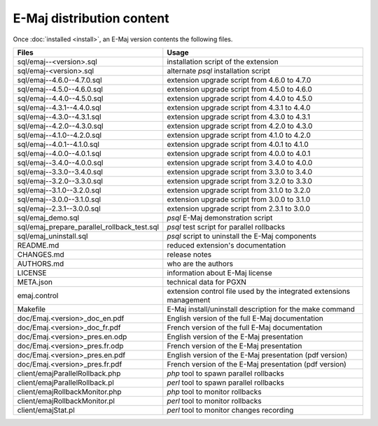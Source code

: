 E-Maj distribution content
==========================

Once :doc:`installed <install>`, an E-Maj version contents the following files.

+---------------------------------------------+---------------------------------------------------------------------+
| Files                                       | Usage                                                               |
+=============================================+=====================================================================+
| sql/emaj--<version>.sql                     | installation script of the extension                                |
+---------------------------------------------+---------------------------------------------------------------------+
| sql/emaj-<version>.sql                      | alternate *psql* installation script                                |
+---------------------------------------------+---------------------------------------------------------------------+
| sql/emaj--4.6.0--4.7.0.sql                  | extension upgrade script from 4.6.0 to 4.7.0                        |
+---------------------------------------------+---------------------------------------------------------------------+
| sql/emaj--4.5.0--4.6.0.sql                  | extension upgrade script from 4.5.0 to 4.6.0                        |
+---------------------------------------------+---------------------------------------------------------------------+
| sql/emaj--4.4.0--4.5.0.sql                  | extension upgrade script from 4.4.0 to 4.5.0                        |
+---------------------------------------------+---------------------------------------------------------------------+
| sql/emaj--4.3.1--4.4.0.sql                  | extension upgrade script from 4.3.1 to 4.4.0                        |
+---------------------------------------------+---------------------------------------------------------------------+
| sql/emaj--4.3.0--4.3.1.sql                  | extension upgrade script from 4.3.0 to 4.3.1                        |
+---------------------------------------------+---------------------------------------------------------------------+
| sql/emaj--4.2.0--4.3.0.sql                  | extension upgrade script from 4.2.0 to 4.3.0                        |
+---------------------------------------------+---------------------------------------------------------------------+
| sql/emaj--4.1.0--4.2.0.sql                  | extension upgrade script from 4.1.0 to 4.2.0                        |
+---------------------------------------------+---------------------------------------------------------------------+
| sql/emaj--4.0.1--4.1.0.sql                  | extension upgrade script from 4.0.1 to 4.1.0                        |
+---------------------------------------------+---------------------------------------------------------------------+
| sql/emaj--4.0.0--4.0.1.sql                  | extension upgrade script from 4.0.0 to 4.0.1                        |
+---------------------------------------------+---------------------------------------------------------------------+
| sql/emaj--3.4.0--4.0.0.sql                  | extension upgrade script from 3.4.0 to 4.0.0                        |
+---------------------------------------------+---------------------------------------------------------------------+
| sql/emaj--3.3.0--3.4.0.sql                  | extension upgrade script from 3.3.0 to 3.4.0                        |
+---------------------------------------------+---------------------------------------------------------------------+
| sql/emaj--3.2.0--3.3.0.sql                  | extension upgrade script from 3.2.0 to 3.3.0                        |
+---------------------------------------------+---------------------------------------------------------------------+
| sql/emaj--3.1.0--3.2.0.sql                  | extension upgrade script from 3.1.0 to 3.2.0                        |
+---------------------------------------------+---------------------------------------------------------------------+
| sql/emaj--3.0.0--3.1.0.sql                  | extension upgrade script from 3.0.0 to 3.1.0                        |
+---------------------------------------------+---------------------------------------------------------------------+
| sql/emaj--2.3.1--3.0.0.sql                  | extension upgrade script from 2.3.1 to 3.0.0                        |
+---------------------------------------------+---------------------------------------------------------------------+
| sql/emaj_demo.sql                           | *psql* E-Maj demonstration script                                   |
+---------------------------------------------+---------------------------------------------------------------------+
| sql/emaj_prepare_parallel_rollback_test.sql | *psql* test script for parallel rollbacks                           |
+---------------------------------------------+---------------------------------------------------------------------+
| sql/emaj_uninstall.sql                      | *psql* script to uninstall the E-Maj components                     |
+---------------------------------------------+---------------------------------------------------------------------+
| README.md                                   | reduced extension's documentation                                   |
+---------------------------------------------+---------------------------------------------------------------------+
| CHANGES.md                                  | release notes                                                       |
+---------------------------------------------+---------------------------------------------------------------------+
| AUTHORS.md                                  | who are the authors                                                 |
+---------------------------------------------+---------------------------------------------------------------------+
| LICENSE                                     | information about E-Maj license                                     |
+---------------------------------------------+---------------------------------------------------------------------+
| META.json                                   | technical data for PGXN                                             |
+---------------------------------------------+---------------------------------------------------------------------+
| emaj.control                                | extension control file used by the integrated extensions management |
+---------------------------------------------+---------------------------------------------------------------------+
| Makefile                                    | E-Maj install/uninstall description for the make command            |
+---------------------------------------------+---------------------------------------------------------------------+
| doc/Emaj.<version>_doc_en.pdf               | English version of the full E-Maj documentation                     |
+---------------------------------------------+---------------------------------------------------------------------+
| doc/Emaj.<version>_doc_fr.pdf               | French version of the full E-Maj documentation                      |
+---------------------------------------------+---------------------------------------------------------------------+
| doc/Emaj.<version>_pres.en.odp              | English version of the E-Maj presentation                           |
+---------------------------------------------+---------------------------------------------------------------------+
| doc/Emaj.<version>_pres.fr.odp              | French version of the E-Maj presentation                            |
+---------------------------------------------+---------------------------------------------------------------------+
| doc/Emaj.<version>_pres.en.pdf              | English version of the E-Maj presentation (pdf version)             |
+---------------------------------------------+---------------------------------------------------------------------+
| doc/Emaj.<version>_pres.fr.pdf              | French version of the E-Maj presentation (pdf version)              |
+---------------------------------------------+---------------------------------------------------------------------+
| client/emajParallelRollback.php             | *php* tool to spawn parallel rollbacks                              |
+---------------------------------------------+---------------------------------------------------------------------+
| client/emajParallelRollback.pl              | *perl* tool to spawn parallel rollbacks                             |
+---------------------------------------------+---------------------------------------------------------------------+
| client/emajRollbackMonitor.php              | *php* tool to monitor rollbacks                                     |
+---------------------------------------------+---------------------------------------------------------------------+
| client/emajRollbackMonitor.pl               | *perl* tool to monitor rollbacks                                    |
+---------------------------------------------+---------------------------------------------------------------------+
| client/emajStat.pl                          | *perl* tool to monitor changes recording                            |
+---------------------------------------------+---------------------------------------------------------------------+
